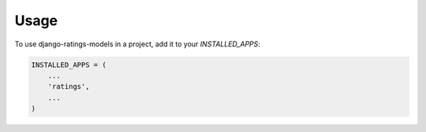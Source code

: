 =====
Usage
=====

To use django-ratings-models in a project, add it to your `INSTALLED_APPS`:

.. code-block:: python

    INSTALLED_APPS = (
        ...
        'ratings',
        ...
    )